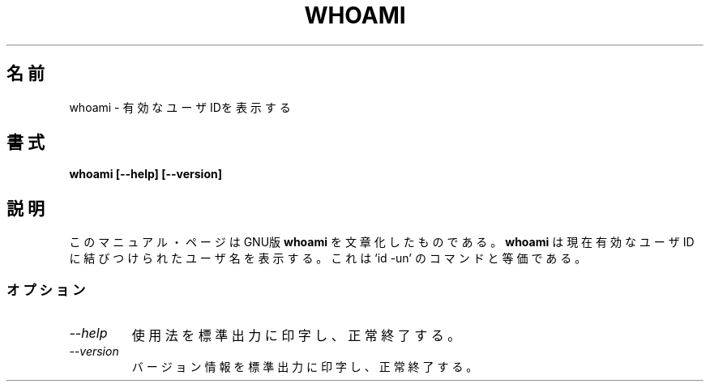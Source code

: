 .\"    This file documents the GNU shell utilities.
.\" 
.\"    Copyright (C) 1994 Free Software Foundation, Inc.
.\" 
.\"    Permission is granted to make and distribute verbatim copies of this
.\" manual provided the copyright notice and this permission notice are
.\" preserved on all copies.
.\" 
.\"    Permission is granted to copy and distribute modified versions of
.\" this manual under the conditions for verbatim copying, provided that
.\" the entire resulting derived work is distributed under the terms of a
.\" permission notice identical to this one.
.\" 
.\"    Permission is granted to copy and distribute translations of this
.\" manual into another language, under the above conditions for modified
.\" versions, except that this permission notice may be stated in a
.\" translation approved by the Foundation.
.\"
.\" Japanese Version Copyright (c) 1997 CHIDA Kazunori
.\"         all rights reserved.
.\" Translated Sun Jun 22 10:04:17 JST 1997
.\"         by CHIDA Kazunori <chida@mondo.mech.muroran-it.ac.jp>  
.TH WHOAMI 1L "GNU Shell Utilities" "FSF" \" -*- nroff -*-
.SH 名前
whoami \- 有効なユーザIDを表示する
.SH 書式
.B whoami [\-\-help] [\-\-version]
.SH 説明
このマニュアル・ページは
GNU版
.BR whoami
を文章化したものである。  
.B whoami
は現在有効なユーザIDに結びつけられたユーザ名を表示する。  これは `id \-un' 
のコマンドと等価である。
.SS オプション
.TP
.I "\-\-help"
使用法を標準出力に印字し、正常終了する。
.TP
.I "\-\-version"
バージョン情報を標準出力に印字し、正常終了する。
